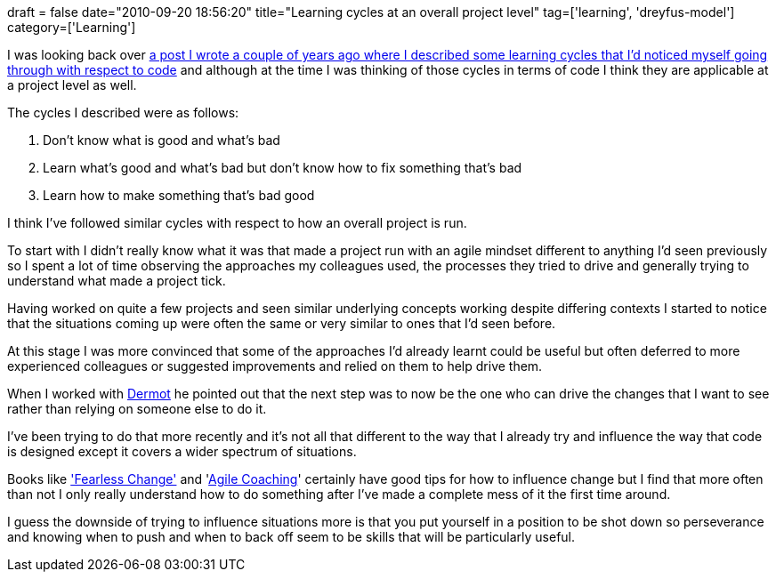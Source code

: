 +++
draft = false
date="2010-09-20 18:56:20"
title="Learning cycles at an overall project level"
tag=['learning', 'dreyfus-model']
category=['Learning']
+++

I was looking back over http://www.markhneedham.com/blog/2008/12/07/learning-cycles/[a post I wrote a couple of years ago where I described some learning cycles that I'd noticed myself going through with respect to code] and although at the time I was thinking of those cycles in terms of code I think they are applicable at a project level as well.

The cycles I described were as follows:

. Don't know what is good and what's bad
. Learn what's good and what's bad but don't know how to fix something that's bad
. Learn how to make something that's bad good

I think I've followed similar cycles with respect to how an overall project is run.

To start with I didn't really know what it was that made a project run with an agile mindset different to anything I'd seen previously so I spent a lot of time observing the approaches my colleagues used, the processes they tried to drive and generally trying to understand what made a project tick.

Having worked on quite a few projects and seen similar underlying concepts working despite differing contexts I started to notice that the situations coming up were often the same or very similar to ones that I'd seen before.

At this stage I was more convinced that some of the approaches I'd already learnt could be useful but often deferred to more experienced colleagues or suggested improvements and relied on them to help drive them.

When I worked with http://twitter.com/dermotkilroy[Dermot] he pointed out that the next step was to now be the one who can drive the changes that I want to see rather than relying on someone else to do it.

I've been trying to do that more recently and it's not all that different to the way that I already try and influence the way that code is designed except it covers a wider spectrum of situations.

Books like http://www.amazon.com/Fearless-Change-Patterns-Introducing-Ideas/dp/0201741571/ref=sr_1_1?s=gateway&ie=UTF8&qid=1285008400&sr=8-1['Fearless Change'] and 'http://www.amazon.com/Agile-Coaching-Rachel-Davies/dp/1934356433/ref=sr_1_1?s=gateway&ie=UTF8&qid=1285008462&sr=8-1[Agile Coaching]' certainly have good tips for how to influence change but I find that more often than not I only really understand how to do something after I've made a complete mess of it the first time around.

I guess the downside of trying to influence situations more is that you put yourself in a position to be shot down so perseverance and knowing when to push and when to back off seem to be skills that will be particularly useful.
